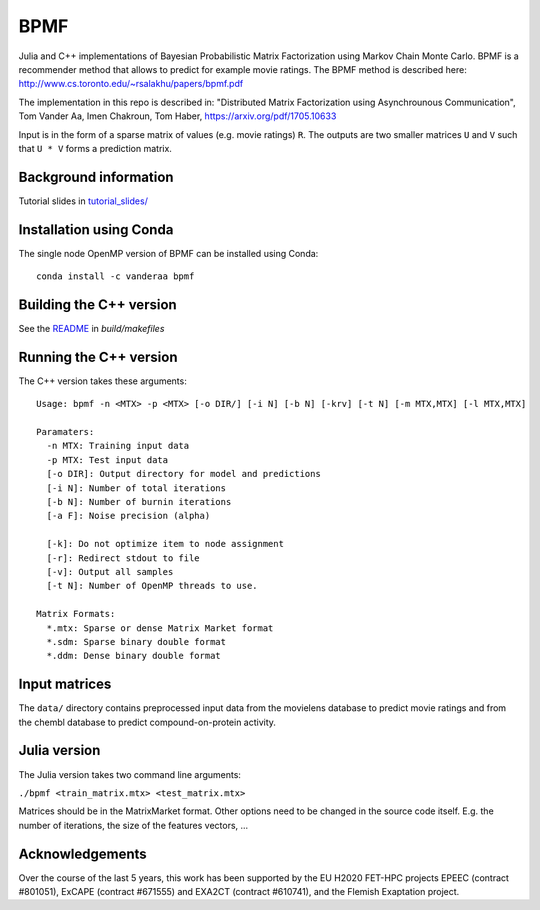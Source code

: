 BPMF
====

|Travis Build Status| 

Julia and C++ implementations of Bayesian Probabilistic Matrix Factorization
using Markov Chain Monte Carlo. BPMF is a recommender method that allows to
predict for example movie ratings. The BPMF method is described here: http://www.cs.toronto.edu/~rsalakhu/papers/bpmf.pdf

The implementation in this repo is described in:
"Distributed Matrix Factorization using Asynchrounous Communication", Tom Vander Aa, Imen Chakroun, Tom Haber, https://arxiv.org/pdf/1705.10633

Input is in the form of a sparse matrix of values (e.g. movie ratings) ``R``.
The outputs are two smaller matrices ``U`` and ``V`` such that ``U * V``
forms a prediction matrix.

Background information
----------------------

Tutorial slides in `tutorial_slides/ <tutorial_slides/>`__

Installation using Conda
------------------------

The single node OpenMP version of BPMF can be installed using Conda::

   conda install -c vanderaa bpmf

Building the C++ version
------------------------

See the `README <build/makefiles/README.rst>`_ in `build/makefiles`


Running the C++ version
-----------------------

The C++ version takes these arguments::

  Usage: bpmf -n <MTX> -p <MTX> [-o DIR/] [-i N] [-b N] [-krv] [-t N] [-m MTX,MTX] [-l MTX,MTX]
  
  Paramaters:
    -n MTX: Training input data
    -p MTX: Test input data
    [-o DIR]: Output directory for model and predictions
    [-i N]: Number of total iterations
    [-b N]: Number of burnin iterations
    [-a F]: Noise precision (alpha)
  
    [-k]: Do not optimize item to node assignment
    [-r]: Redirect stdout to file
    [-v]: Output all samples
    [-t N]: Number of OpenMP threads to use.
  
  Matrix Formats:
    *.mtx: Sparse or dense Matrix Market format
    *.sdm: Sparse binary double format
    *.ddm: Dense binary double format

Input matrices
--------------

The ``data/`` directory contains preprocessed input data from the movielens
database to predict movie ratings and from the chembl database to predict
compound-on-protein activity.

Julia version
-------------

The Julia version takes two command line arguments:

``./bpmf <train_matrix.mtx> <test_matrix.mtx>``

Matrices should be in the MatrixMarket format. Other options need to be changed in the source code itself. E.g. the number of iterations, the size of the features vectors, ...

Acknowledgements
----------------

Over the course of the last 5 years, this work has been supported by the EU H2020 FET-HPC projects
EPEEC (contract #801051), ExCAPE (contract #671555) and EXA2CT (contract #610741), and the Flemish Exaptation project.

.. |Travis Build Status| image:: https://travis-ci.org/ExaScience/bpmf.svg?branch=master
   :target: https://travis-ci.org/ExaScience/bpmf
